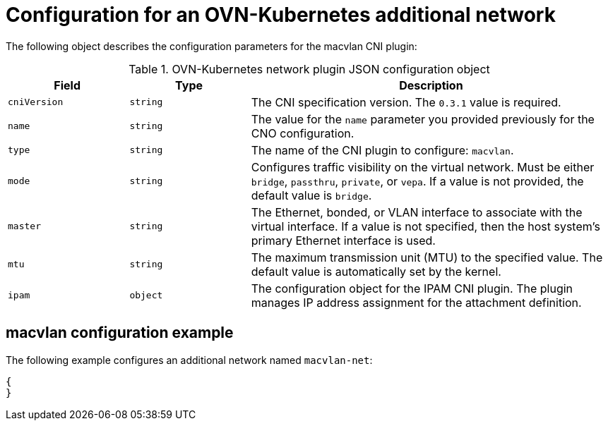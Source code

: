 // Module included in the following assemblies:
//
// * networking/multiple_networks/configuring-additional-network.adoc

[id="nw-multus-ovn-k8s-object_{context}"]
= Configuration for an OVN-Kubernetes additional network

The following object describes the configuration parameters for the macvlan CNI
plugin:

.OVN-Kubernetes network plugin JSON configuration object
[cols=".^2,.^2,.^6",options="header"]
|====
|Field|Type|Description

|`cniVersion`
|`string`
|The CNI specification version. The `0.3.1` value is required.

|`name`
|`string`
|The value for the `name` parameter you provided previously for the CNO configuration.

|`type`
|`string`
|The name of the CNI plugin to configure: `macvlan`.

|`mode`
|`string`
|Configures traffic visibility on the virtual network. Must be either `bridge`, `passthru`, `private`, or `vepa`. If a value is not provided, the default value is `bridge`.

|`master`
|`string`
|The Ethernet, bonded, or VLAN interface to associate with the virtual interface. If a value is not specified, then the host system's primary Ethernet interface is used.

|`mtu`
|`string`
|The maximum transmission unit (MTU) to the specified value. The default value is automatically set by the kernel.

|`ipam`
|`object`
|The configuration object for the IPAM CNI plugin. The plugin manages IP address assignment for the attachment definition.

|====

[id="nw-multus-macvlan-config-example_{context}"]
== macvlan configuration example

The following example configures an additional network named `macvlan-net`:

[source,json]
----
{
}
----
